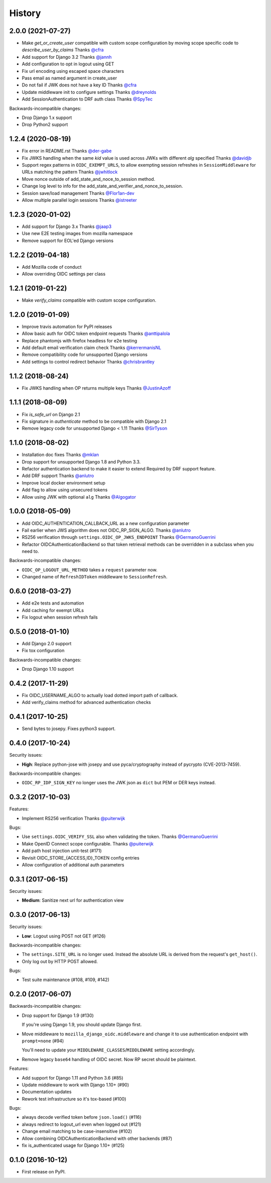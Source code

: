.. :changelog:

History
-------

2.0.0 (2021-07-27)
==================

* Make `get_or_create_user` compatible with custom scope configuration
  by moving scope specific code to `describe_user_by_claims`
  Thanks `@cfra <https://github.com/cfra>`_
* Add support for Django 3.2
  Thanks `@jannh <https://github.com/jannh>`_
* Add configuration to opt in logout using GET
* Fix url encoding using escaped space characters
* Pass email as named argument in create_user
* Do not fail if JWK does not have a key ID
  Thanks `@cfra <https://github.com/cfra>`_
* Update middleware init to configure settings 
  Thanks `@dreynolds <https://github.com/dreynolds>`_
* Add SessionAuthentication to DRF auth class
  Thanks `@SpyTec <https://github.com/SpyTec>`_
  
Backwards-incompatible changes:

* Drop Django 1.x support
* Drop Python2 support


1.2.4 (2020-08-19)
==================

* Fix error in README.rst
  Thanks `@der-gabe <https://github.com/der-gabe>`_
* Fix JWKS handling when the same `kid` value is used across JWKs with
  different `alg` specified
  Thanks `@davidjb <https://github.com/davidjb>`_
* Support regex patterns in ``OIDC_EXEMPT_URLS``, to allow exempting session refreshes in
  ``SessionMiddleware`` for URLs matching the pattern
  Thanks `@jwhitlock <https://github.com/jwhitlock>`_
* Move nonce outside of add_state_and_noce_to_session method.
* Change log level to info for the add_state_and_verifier_and_nonce_to_session.
* Session save/load management
  Thanks `@Flor1an-dev <https://github.com/Flor1an-dev>`_
* Allow multiple parallel login sessions
  Thanks `@istreeter <https://github.com/istreeter>`_

.. _`@jwhitlock`: https://github.com/jwhitlock

1.2.3 (2020-01-02)
===================

* Add support for Django 3.x
  Thanks `@jaap3 <https://github.com/jaap3>`_
* Use new E2E testing images from mozilla namespace
* Remove support for EOL'ed Django versions

1.2.2 (2019-04-18)
===================

* Add Mozilla code of conduct
* Allow overriding OIDC settings per class

1.2.1 (2019-01-22)
===================

* Make `verify_claims` compatible with custom scope configuration.

1.2.0 (2019-01-09)
==================

* Improve travis automation for PyPI releases
* Allow basic auth for OIDC token endpoint requests
  Thanks `@anttipalola <https://github.com/anttipalola>`_
* Replace phantomjs with firefox headless for e2e testing
* Add default email verification claim check
  Thanks `@kerrermanisNL <https://github.com/kerrermanisNL>`_
* Remove compatibility code for unsupported Django versions
* Add settings to control redirect behavior
  Thanks `@chrisbrantley <https://github.com/chrisbrantley>`_

1.1.2 (2018-08-24)
===================

* Fix JWKS handling when OP returns multiple keys
  Thanks `@JustinAzoff <https://github.com/JustinAzoff>`_


1.1.1 (2018-08-09)
===================

* Fix `is_safe_url` on Django 2.1
* Fix signature in `authenticate` method to be compatible with Django 2.1
* Remove legacy code for unsupported Django < 1.11
  Thanks `@SirTyson <https://github.com/SirTyson>`_


1.1.0 (2018-08-02)
===================

* Installation doc fixes
  Thanks `@mklan <https://github.com/mklan>`_
* Drop support for unsupported Django 1.8 and Python 3.3.
* Refactor authentication backend to make it easier to extend
  Required by DRF support feature.
* Add DRF support
  Thanks `@anlutro <https://github.com/anlutro>`_
* Improve local docker environment setup
* Add flag to allow using unsecured tokens
* Allow using JWK with optional ``alg``
  Thanks `@Algogator <https://github.com/Algogator>`_


1.0.0 (2018-05-09)
===================

* Add OIDC_AUTHENTICATION_CALLBACK_URL as a new configuration parameter
* Fail earlier when JWS algorithm does not OIDC_RP_SIGN_ALGO.
  Thanks `@anlutro <https://github.com/anlutro>`_
* RS256 verification through ``settings.OIDC_OP_JWKS_ENDPOINT``
  Thanks `@GermanoGuerrini <https://github.com/GermanoGuerrini>`_
* Refactor OIDCAuthenticationBackend so that token retrieval methods can be overridden in a subclass when you need to.

Backwards-incompatible changes:

* ``OIDC_OP_LOGOUT_URL_METHOD`` takes a ``request`` parameter now.
* Changed name of ``RefreshIDToken`` middleware to ``SessionRefresh``.


.. _`@anlutro`: https://github.com/anlutro

0.6.0 (2018-03-27)
===================

* Add e2e tests and automation
* Add caching for exempt URLs
* Fix logout when session refresh fails

0.5.0 (2018-01-10)
===================

* Add Django 2.0 support
* Fix tox configuration

Backwards-incompatible changes:

* Drop Django 1.10 support

0.4.2 (2017-11-29)
===================

* Fix OIDC_USERNAME_ALGO to actually load dotted import path of callback.
* Add verify_claims method for advanced authentication checks

0.4.1 (2017-10-25)
===================

* Send bytes to josepy. Fixes python3 support.

0.4.0 (2017-10-24)
===================

Security issues:

* **High**: Replace python-jose with josepy and use pyca/cryptography instead of pycrypto (CVE-2013-7459).

Backwards-incompatible changes:

* ``OIDC_RP_IDP_SIGN_KEY`` no longer uses the JWK json as ``dict`` but PEM or DER keys instead.


0.3.2 (2017-10-03)
===================

Features:

* Implement RS256 verification
  Thanks `@puiterwijk <https://github.com/puiterwijk>`_

Bugs:

* Use ``settings.OIDC_VERIFY_SSL`` also when validating the token.
  Thanks `@GermanoGuerrini <https://github.com/GermanoGuerrini>`_
* Make OpenID Connect scope configurable.
  Thanks `@puiterwijk <https://github.com/puiterwijk>`_
* Add path host injection unit-test (#171)
* Revisit OIDC_STORE_{ACCESS,ID}_TOKEN config entries
* Allow configuration of additional auth parameters


.. _`@GermanoGuerrini`: https://github.com/GermanoGuerrini
.. _`@puiterwijk`: https://github.com/puiterwijk

0.3.1 (2017-06-15)
===================

Security issues:

* **Medium**: Sanitize next url for authentication view

0.3.0 (2017-06-13)
===================

Security issues:

* **Low**: Logout using POST not GET (#126)

Backwards-incompatible changes:

* The ``settings.SITE_URL`` is no longer used. Instead the absolute URL is
  derived from the request's ``get_host()``.
* Only log out by HTTP POST allowed.

Bugs:

* Test suite maintenance (#108, #109, #142)

0.2.0 (2017-06-07)
===================

Backwards-incompatible changes:

* Drop support for Django 1.9 (#130)

  If you're using Django 1.9, you should update Django first.

* Move middleware to ``mozilla_django_oidc.middleware`` and
  change it to use authentication endpoint with ``prompt=none`` (#94)

  You'll need to update your ``MIDDLEWARE_CLASSES``/``MIDDLEWARE``
  setting accordingly.

* Remove legacy ``base64`` handling of OIDC secret. Now RP secret
  should be plaintext.

Features:

* Add support for Django 1.11 and Python 3.6 (#85)
* Update middleware to work with Django 1.10+ (#90)
* Documentation updates
* Rework test infrastructure so it's tox-based (#100)

Bugs:

* always decode verified token before ``json.load()`` (#116)
* always redirect to logout_url even when logged out (#121)
* Change email matching to be case-insensitive (#102)
* Allow combining OIDCAuthenticationBackend with other backends (#87)
* fix is_authenticated usage for Django 1.10+ (#125)

0.1.0 (2016-10-12)
===================

* First release on PyPI.
